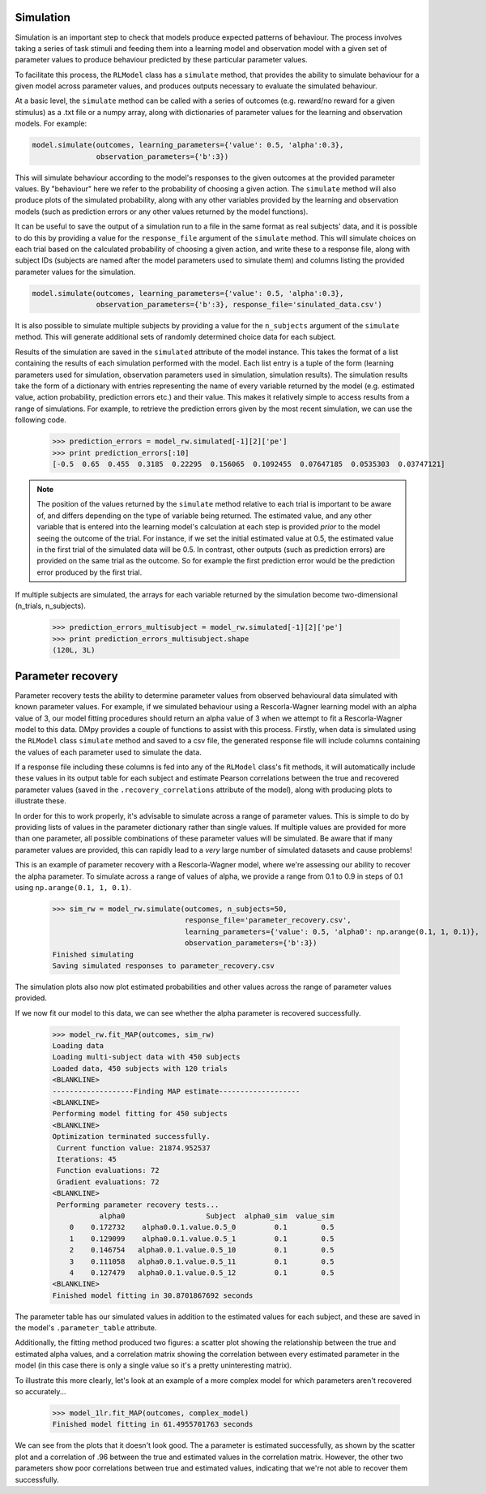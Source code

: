 Simulation
""""""""""

Simulation is an important step to check that models produce expected patterns of behaviour. The process involves taking a series of task stimuli and feeding them into a learning model and observation model with a given set of parameter values to produce behaviour predicted by these particular parameter values.

To facilitate this process, the ``RLModel`` class has a ``simulate`` method, that provides the ability to simulate behaviour for a given model across parameter values, and produces outputs necessary to evaluate the simulated behaviour.

At a basic level, the ``simulate`` method can be called with a series of outcomes (e.g. reward/no reward for a given stimulus) as a .txt file or a numpy array, along with dictionaries of parameter values for the learning and observation models. For example:

.. code-block:: python

        model.simulate(outcomes, learning_parameters={'value': 0.5, 'alpha':0.3},
                       observation_parameters={'b':3})

This will simulate behaviour according to the model's responses to the given outcomes at the provided parameter values. By "behaviour" here we refer to the probability of choosing a given action. The ``simulate`` method will also produce plots of the simulated probability, along with any other variables provided by the learning and observation models (such as prediction errors or any other values returned by the model functions).

.. image:: sim.png
        :align: center

It can be useful to save the output of a simulation run to a file in the same format as real subjects' data, and it is possible to do this by providing a value for the ``response_file`` argument of the ``simulate`` method. This will simulate choices on each trial based on the calculated probability of choosing a given action, and write these to a response file, along with subject IDs (subjects are named after the model parameters used to simulate them) and columns listing the provided parameter values for the simulation.

.. code-block:: python

        model.simulate(outcomes, learning_parameters={'value': 0.5, 'alpha':0.3},
                       observation_parameters={'b':3}, response_file='sinulated_data.csv')

It is also possible to simulate multiple subjects by providing a value for the ``n_subjects`` argument of the ``simulate`` method. This will generate additional sets of randomly determined choice data for each subject.

Results of the simulation are saved in the ``simulated`` attribute of the model instance. This takes the format of a list containing the results of each simulation performed with the model. Each list entry is a tuple of the form (learning parameters used for simulation, observation parameters used in simulation, simulation results). The simulation results take the form of a dictionary with entries representing the name of every variable returned by the model (e.g. estimated value, action probability, prediction errors etc.) and their value. This makes it relatively simple to access results from a range of simulations. For example, to retrieve the prediction errors given by the most recent simulation, we can use the following code.

    >>> prediction_errors = model_rw.simulated[-1][2]['pe']
    >>> print prediction_errors[:10]
    [-0.5  0.65  0.455  0.3185  0.22295  0.156065  0.1092455  0.07647185  0.0535303  0.03747121]

.. note:: The position of the values returned by the ``simulate`` method relative to each trial is important to be aware of, and differs depending on the type of variable being returned. The estimated value, and any other variable that is entered into the learning model's calculation at each step is provided *prior* to the model seeing the outcome of the trial. For instance, if we set the initial estimated value at 0.5, the estimated value in the first trial of the simulated data will be 0.5. In contrast, other outputs (such as prediction errors) are provided on the same trial as the outcome. So for example the first prediction error would be the prediction error produced by the first trial.

If multiple subjects are simulated, the arrays for each variable returned by the simulation become two-dimensional (n_trials, n_subjects).

    >>> prediction_errors_multisubject = model_rw.simulated[-1][2]['pe']
    >>> print prediction_errors_multisubject.shape
    (120L, 3L)


Parameter recovery
""""""""""""""""""

Parameter recovery tests the ability to determine parameter values from observed behavioural data simulated with known parameter values. For example, if we simulated behaviour using a Rescorla-Wagner learning model with an alpha value of 3, our model fitting procedures should return an alpha value of 3 when we attempt to fit a Rescorla-Wagner model to this data. DMpy provides a couple of functions to assist with this process. Firstly, when data is simulated using the ``RLModel`` class ``simulate`` method and saved to a csv file, the generated response file will include columns containing the values of each parameter used to simulate the data.

If a response file including these columns is fed into any of the ``RLModel`` class's fit methods, it will automatically include these values in its output table for each subject and estimate Pearson correlations between the true and recovered parameter values (saved in the ``.recovery_correlations`` attribute of the model), along with producing plots to illustrate these.

In order for this to work properly, it's advisable to simulate across a range of parameter values. This is simple to do by providing lists of values in the parameter dictionary rather than single values. If multiple values are provided for more than one parameter, all possible combinations of these parameter values will be simulated. Be aware that if many parameter values are provided, this can rapidly lead to a *very* large number of simulated datasets and cause problems!

This is an example of parameter recovery with a Rescorla-Wagner model, where we're assessing our ability to recover the alpha parameter. To simulate across a range of values of alpha, we provide a range from 0.1 to 0.9 in steps of 0.1 using ``np.arange(0.1, 1, 0.1)``.

    >>> sim_rw = model_rw.simulate(outcomes, n_subjects=50,
                                   response_file='parameter_recovery.csv',
                                   learning_parameters={'value': 0.5, 'alpha0': np.arange(0.1, 1, 0.1)},
                                   observation_parameters={'b':3})
    Finished simulating
    Saving simulated responses to parameter_recovery.csv

The simulation plots also now plot estimated probabilities and other values across the range of parameter values provided.

.. image:: rw_sim.png
        :align: center

If we now fit our model to this data, we can see whether the alpha parameter is recovered successfully.

    >>> model_rw.fit_MAP(outcomes, sim_rw)
    Loading data
    Loading multi-subject data with 450 subjects
    Loaded data, 450 subjects with 120 trials
    <BLANKLINE>
    -------------------Finding MAP estimate-------------------
    <BLANKLINE>
    Performing model fitting for 450 subjects
    <BLANKLINE>
    Optimization terminated successfully.
     Current function value: 21874.952537
     Iterations: 45
     Function evaluations: 72
     Gradient evaluations: 72
    <BLANKLINE>
     Performing parameter recovery tests...
               alpha0                   Subject  alpha0_sim  value_sim
        0    0.172732    alpha0.0.1.value.0.5_0         0.1        0.5
        1    0.129099    alpha0.0.1.value.0.5_1         0.1        0.5
        2    0.146754   alpha0.0.1.value.0.5_10         0.1        0.5
        3    0.111058   alpha0.0.1.value.0.5_11         0.1        0.5
        4    0.127479   alpha0.0.1.value.0.5_12         0.1        0.5
    <BLANKLINE>
    Finished model fitting in 30.8701867692 seconds

The parameter table has our simulated values in addition to the estimated values for each subject, and these are saved in the model's ``.parameter_table`` attribute.

Additionally, the fitting method produced two figures: a scatter plot showing the relationship between the true and estimated alpha values, and a correlation matrix showing the correlation between every estimated parameter in the model (in this case there is only a single value so it's a pretty uninteresting matrix).

.. image:: rw_pr1.png
        :align: center

.. image:: rw_pr2.png
        :align: center

To illustrate this more clearly, let's look at an example of a more complex model for which parameters aren't recovered so accurately...

    >>> model_1lr.fit_MAP(outcomes, complex_model)
    Finished model fitting in 61.4955701763 seconds

.. image:: complex_pr1.png
        :align: center

.. image:: complex_pr2.png
        :align: center

We can see from the plots that it doesn't look good. The a parameter is estimated successfully, as shown by the scatter plot and a correlation of .96 between the true and estimated values in the correlation matrix. However, the other two parameters show poor correlations between true and estimated values, indicating that we're not able to recover them successfully.

